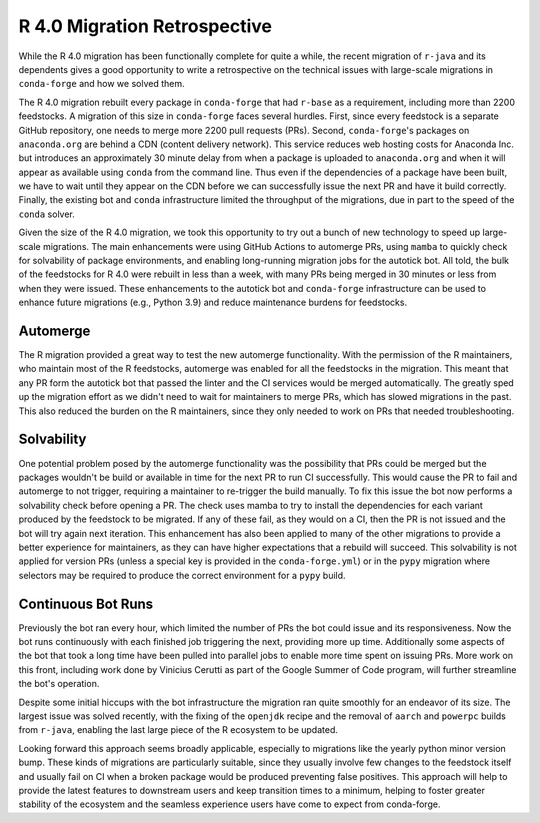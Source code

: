 .. post:: 2020-07-11
   :tags: scipy
   :author: cj, mrb

.. role:: raw-html(raw)
   :format: html


R 4.0 Migration Retrospective
=============================

While the R 4.0 migration has been functionally complete for quite a while, the recent migration of ``r-java`` and 
its dependents gives a good opportunity to write a retrospective on the technical issues with large-scale migrations 
in ``conda-forge`` and how we solved them. 

The R 4.0 migration rebuilt every package in ``conda-forge`` that had ``r-base`` as a requirement, including more 
than 2200 feedstocks. A migration of this size in ``conda-forge`` faces several hurdles. First, since every feedstock
is a separate GitHub repository, one needs to merge more 2200 pull requests (PRs). Second, ``conda-forge``'s packages
on ``anaconda.org`` are behind a CDN (content delivery network). This service reduces web hosting costs for Anaconda Inc.
but introduces an approximately 30 minute delay from when a package is uploaded to ``anaconda.org`` and when it will 
appear as available using ``conda`` from the command line. Thus even if the dependencies of a package have been built, 
we have to wait until they appear on the CDN before we can successfully issue the next PR and have it build correctly. 
Finally, the existing bot and ``conda`` infrastructure limited the throughput of the migrations, due in part to the speed 
of the ``conda`` solver.

Given the size of the R 4.0 migration, we took this opportunity to try out a bunch of new technology to speed up large-scale 
migrations. The main enhancements were using GitHub Actions to automerge PRs, using ``mamba`` to quickly check for solvability 
of package environments, and enabling long-running migration jobs for the autotick bot. All told, the bulk of the feedstocks 
for R 4.0 were rebuilt in less than a week, with many PRs being merged in 30 minutes or less from when they were issued. These 
enhancements to the autotick bot and ``conda-forge`` infrastructure can be used to enhance future migrations (e.g., Python 3.9)
and reduce maintenance burdens for feedstocks.

Automerge
---------

The R migration provided a great way to test the new automerge functionality.
With the permission of the R maintainers, who maintain most of the R feedstocks, automerge was enabled for all the feedstocks
in the migration.
This meant that any PR form the autotick bot that passed the linter and the CI services would be merged automatically.
The greatly sped up the migration effort as we didn't need to wait for maintainers to merge PRs, which has slowed migrations in the past.
This also reduced the burden on the R maintainers, since they only needed to work on PRs that needed troubleshooting.


Solvability
-----------

One potential problem posed by the automerge functionality was the possibility that PRs could be merged but the packages wouldn't be build or available in time for the next PR to run CI successfully.
This would cause the PR to fail and automerge to not trigger, requiring a maintainer to re-trigger the build manually.
To fix this issue the bot now performs a solvability check before opening a PR.
The check uses mamba to try to install the dependencies for each variant produced by the feedstock to be migrated.
If any of these fail, as they would on a CI, then the PR is not issued and the bot will try again next iteration.
This enhancement has also been applied to many of the other migrations to provide a better experience for maintainers,
as they can have higher expectations that a rebuild will succeed.
This solvability is not applied for version PRs (unless a special key is provided in the ``conda-forge.yml``) or in the ``pypy`` migration where
selectors may be required to produce the correct environment for a ``pypy`` build.

Continuous Bot Runs
-------------------

Previously the bot ran every hour, which limited the number of PRs the bot could issue and its responsiveness.
Now the bot runs continuously with each finished job triggering the next, providing more up time.
Additionally some aspects of the bot that took a long time have been pulled into parallel jobs to enable more time spent on issuing PRs.
More work on this front, including work done by Vinicius Cerutti as part of the Google Summer of Code program, will further streamline the bot's operation.


Despite some initial hiccups with the bot infrastructure the migration ran quite smoothly for an endeavor of its size.
The largest issue was solved recently, with the fixing of the ``openjdk`` recipe and the removal of ``aarch`` and ``powerpc`` builds from ``r-java``, 
enabling the last large piece of the R ecosystem to be updated.

Looking forward this approach seems broadly applicable, especially to migrations like the yearly python minor version bump.
These kinds of migrations are particularly suitable, since they usually involve few changes to the feedstock itself and usually fail on CI when a
broken package would be produced preventing false positives.
This approach will help to provide the latest features to downstream users and keep transition times to a minimum, helping to foster greater stability of the ecosystem and the seamless experience users have come to expect from conda-forge.
